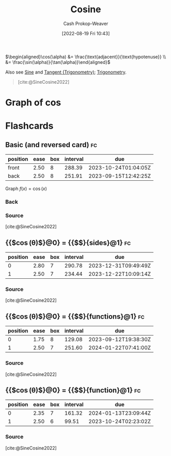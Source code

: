 :PROPERTIES:
:ID:       8f39b616-dc89-4597-b689-c65aecde4a05
:LAST_MODIFIED: [2023-09-05 Tue 20:21]
:END:
#+title: Cosine
#+hugo_custom_front_matter: :slug "8f39b616-dc89-4597-b689-c65aecde4a05"
#+author: Cash Prokop-Weaver
#+date: [2022-08-19 Fri 10:43]
#+filetags: :concept:

\(\begin{aligned}\cos(\alpha) &= \frac{\text{adjacent}}{\text{hypotenuse}} \\ &= \frac{\sin(\alpha)}{\tan(\alpha)}\end{aligned}\)

Also see [[id:eba86939-f427-419c-a5d9-8115ed6f0e65][Sine]] and [[id:44aea0ad-06fe-4c46-83c3-53b6a78591c3][Tangent (Trigonometry)]]; [[id:0d69fc06-1179-402b-8231-922986e486fc][Trigonometry]].

#+begin_quote
[[file:Trigono_sine_en2.svg]]

[cite:@SineCosine2022]
#+end_quote

* Graph of \(\cos\)
[[file:cos.png]]

* Flashcards
:PROPERTIES:
:ANKI_DECK: Default
:END:
** Basic (and reversed card) :fc:
:PROPERTIES:
:ID:       b197f28d-78e5-4b2c-a897-430acd25237e
:ANKI_NOTE_ID: 1654528280002
:FC_CREATED: 2022-06-06T15:11:20Z
:FC_TYPE:  double
:END:
:REVIEW_DATA:
| position | ease | box | interval | due                  |
|----------+------+-----+----------+----------------------|
| front    | 2.50 |   8 |   288.39 | 2023-10-24T01:04:05Z |
| back     | 2.50 |   8 |   251.91 | 2023-09-15T12:42:25Z |
:END:
Graph \(f(x) = \cos(x)\)
*** Back
[[file:cos.png]]
*** Source
[cite:@SineCosine2022]
** {{$\cos(\theta)$}@0} \(=\) {{$\frac{\text{adjacent}}{\text{hypotenuse}}$}{sides}@1} :fc:
:PROPERTIES:
:ID:       d3b44c94-fbed-45cf-b944-31741c49723d
:ANKI_NOTE_ID: 1662496497453
:FC_CREATED: 2022-09-06T20:34:57Z
:FC_TYPE:  cloze
:FC_CLOZE_MAX: 2
:FC_CLOZE_TYPE: deletion
:END:
:REVIEW_DATA:
| position | ease | box | interval | due                  |
|----------+------+-----+----------+----------------------|
|        0 | 2.80 |   7 |   290.78 | 2023-12-31T09:49:49Z |
|        1 | 2.50 |   7 |   234.44 | 2023-12-22T10:09:14Z |
:END:
*** Source
[cite:@SineCosine2022]
** {{$\cos(\theta)$}@0} \(=\) {{$\frac{\sin(\theta)}{\tan(\theta)}$}{functions}@1} :fc:
:PROPERTIES:
:ANKI_NOTE_ID: 1662496497453
:FC_CREATED: 2022-09-06T20:34:57Z
:FC_TYPE:  cloze
:FC_CLOZE_MAX: 2
:FC_CLOZE_TYPE: deletion
:ID:       2132be61-60a8-4e36-a22c-d20da85a5341
:END:
:REVIEW_DATA:
| position | ease | box | interval | due                  |
|----------+------+-----+----------+----------------------|
|        0 | 1.75 |   8 |   129.08 | 2023-09-12T19:38:30Z |
|        1 | 2.50 |   7 |   251.60 | 2024-01-22T07:41:00Z |
:END:
*** Source
[cite:@SineCosine2022]
** {{$\cos(\theta)$}@0} \(=\) {{$\frac{\sin(\theta)}{\tan(\theta)}$}{function}@1} :fc:
:PROPERTIES:
:ANKI_NOTE_ID: 1662496497453
:FC_CREATED: 2022-09-06T20:34:57Z
:FC_TYPE:  cloze
:FC_CLOZE_MAX: 2
:FC_CLOZE_TYPE: deletion
:ID:       8016cabe-4907-44fb-868b-4a3cfdb94851
:END:
:REVIEW_DATA:
| position | ease | box | interval | due                  |
|----------+------+-----+----------+----------------------|
|        0 | 2.35 |   7 |   161.32 | 2024-01-13T23:09:44Z |
|        1 | 2.50 |   6 |    99.51 | 2023-10-24T02:23:02Z |
:END:
*** Source
[cite:@SineCosine2022]
#+print_bibliography: